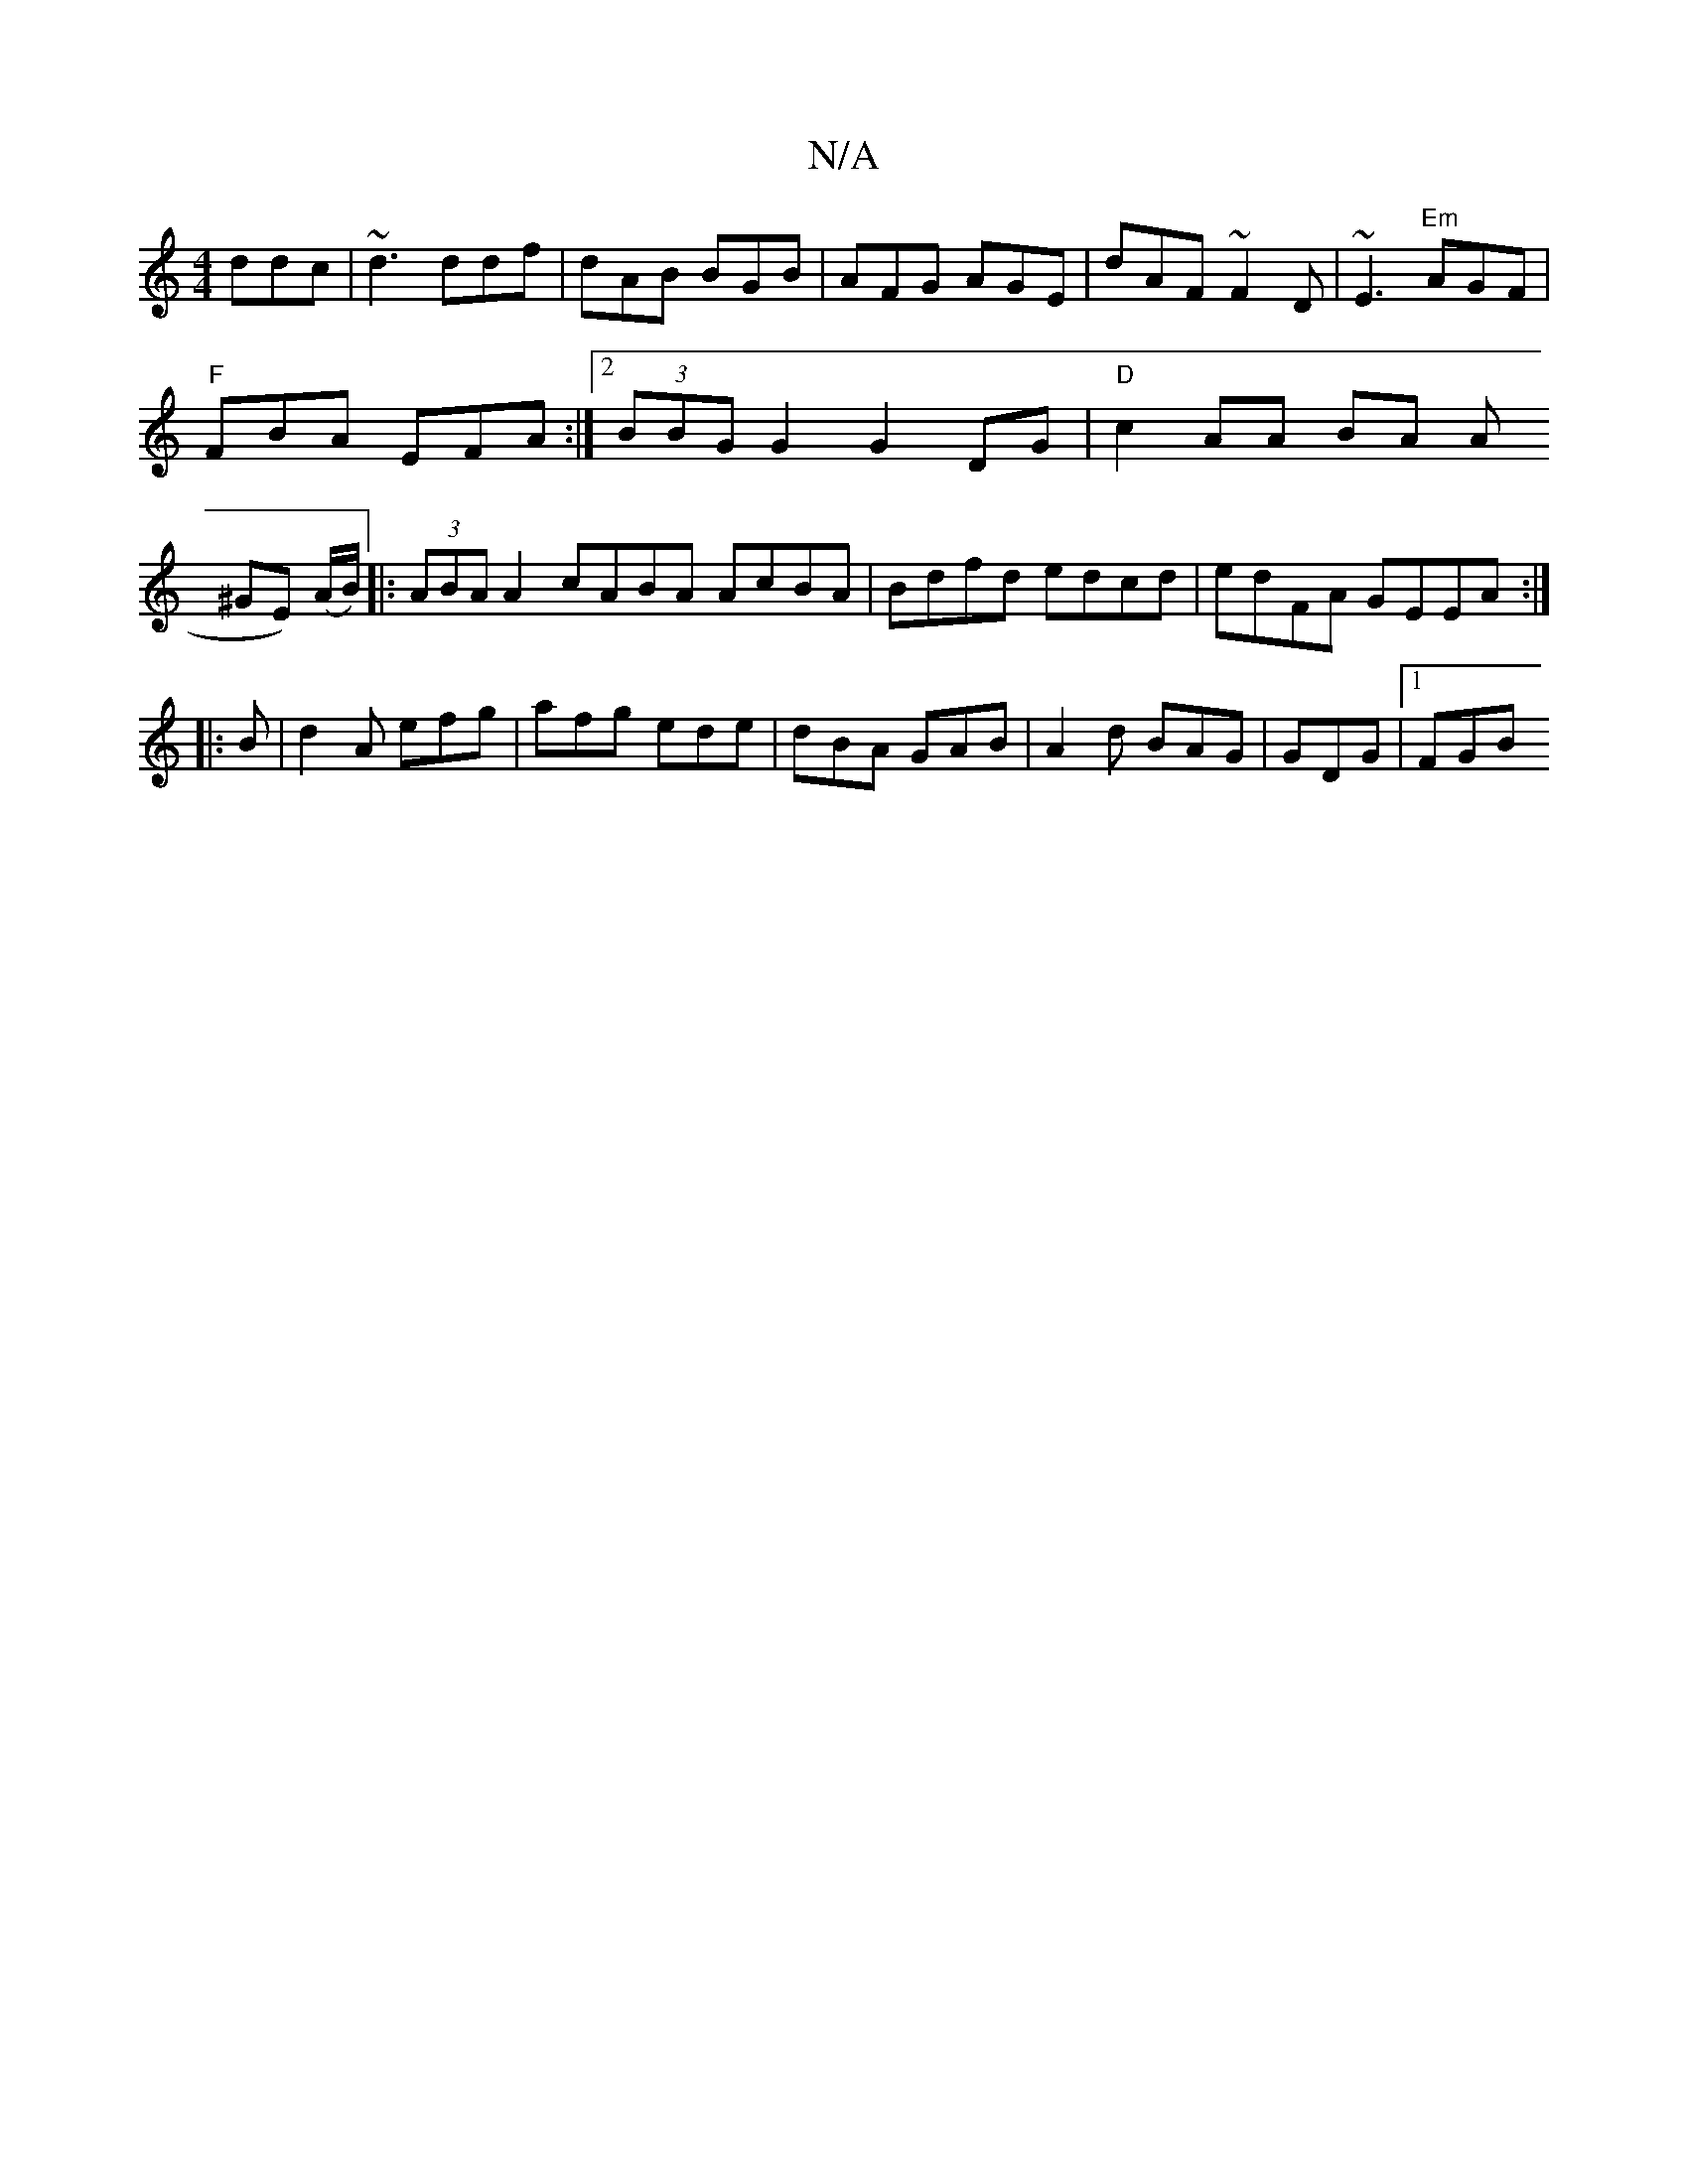 X:1
T:N/A
M:4/4
R:N/A
K:Cmajor
ddc|~d3 ddf|dAB BGB|AFG AGE|dAF ~F2D|~E3 "Em"AGF|
"F" FBA EFA :|2 (3BBG G2 G2 DG|"D"c2 AA BA A(
^GE) (A/B/)|:(3ABA A2 cABA AcBA|Bdfd edcd|edFA GEEA:|
|:B|d2A efg|afg ede|dBA GAB|A2 d BAG | GDG|[1 FGB 
